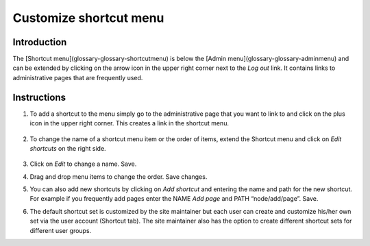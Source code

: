 Customize shortcut menu
=======================

Introduction
------------

The [Shortcut menu](glossary-glossary-shortcutmenu) is below the [Admin menu](glossary-glossary-adminmenu) and can be extended by clicking on the arrow icon in the upper right corner next to the *Log out* link. It contains links to administrative pages that are frequently used.

.. figure:: /_static/ShortcutMenu2.jpg

Instructions
------------

1.  To add a shortcut to the menu simply go to the administrative page that you want to link to and click on the plus icon in the upper right corner. This creates a link in the shortcut menu.

    .. figure:: /_static/AdminShortcuts.jpg

2.  To change the name of a shortcut menu item or the order of items, extend the Shortcut menu and click on *Edit shortcuts* on the right side.

    .. figure:: /_static/AdminShortcuts2.jpg

3.  Click on *Edit* to change a name. Save.
4.  Drag and drop menu items to change the order. Save changes.
5.  You can also add new shortcuts by clicking on *Add shortcut* and entering the name and path for the new shortcut. For example if you frequently add pages enter the NAME *Add page* and PATH “node/add/page”. Save.
6.  The default shortcut set is customized by the site maintainer but each user can create and customize his/her own set via the user account (Shortcut tab). The site maintainer also has the option to create different shortcut sets for different user groups.

